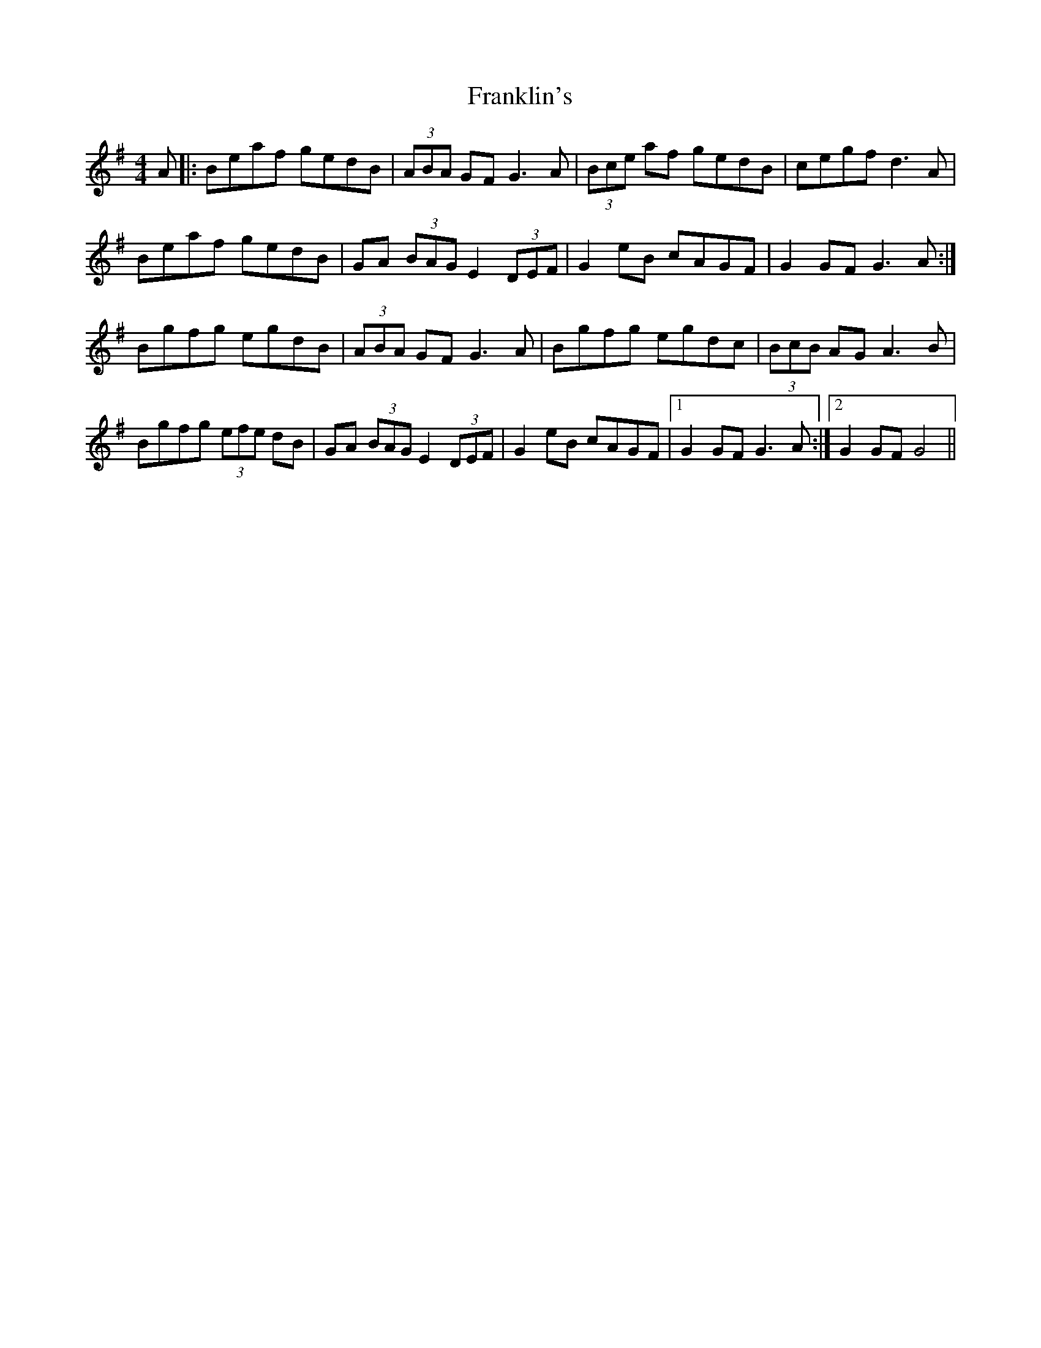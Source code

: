 X: 14035
T: Franklin's
R: hornpipe
M: 4/4
K: Gmajor
A|:Beaf gedB|(3ABA GF G3 A|(3Bce af gedB|cegf d3 A|
Beaf gedB|GA (3BAG E2 (3DEF|G2 eB cAGF|G2 GF G3 A:|
Bgfg egdB|(3ABA GF G3 A|Bgfg egdc|(3BcB AG A3 B|
Bgfg (3efe dB|GA (3BAG E2 (3DEF|G2 eB cAGF|1 G2 GF G3 A:|2 G2 GF G4||

